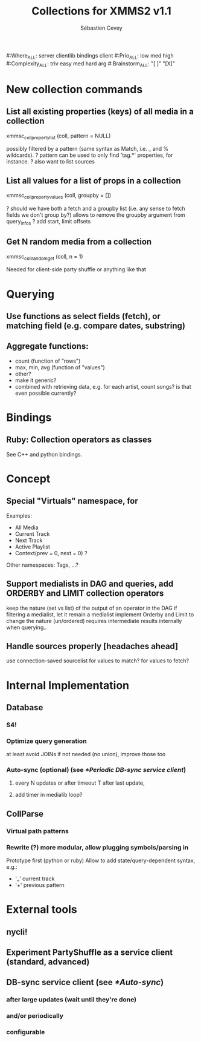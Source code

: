 #+TITLE: Collections for XMMS2 v1.1
#+AUTHOR: Sébastien Cevey
#+EMAIL: seb@cine7.net
#+OPTIONS: H:3
#+COLUMNS: %35Item %10Where %4Prio %4Complexity %5Brainstorm{X} %10Depends

#+PROPERTIES:
#:Where_ALL: server clientlib bindings client
#:Prio_ALL: low med high
#:Complexity_ALL: triv easy med hard arg
#:Brainstorm_ALL: "[ ]"  "[X]"
#+END:

* New collection commands

** List all existing properties (keys) of all media in a collection
   xmmsc_coll_property_list (coll, pattern = NULL)
  
   possibly filtered by a pattern (same syntax as Match, i.e. _ and % wildcards).
?  pattern can be used to only find 'tag.*' properties, for instance.
?  also want to list sources

** List all values for a list of props in a collection
   :PROPERTIES:
   :Brainstorm: [X]
   :END:
   xmmsc_coll_property_values (coll, groupby = [])

?  should we have both a fetch and a groupby list (i.e. any sense to fetch fields we don't group by?)
   allows to remove the groupby argument from query_infos
?  add start, limit offsets

** Get N random media from a collection
   xmmsc_coll_random_get (coll, n = 1)

   Needed for client-side party shuffle or anything like that


* Querying

** Use functions as select fields (fetch), or matching field (e.g. compare dates, substring)
   :PROPERTIES:
   :Brainstorm: [X]
   :END:

** Aggregate functions:
   :PROPERTIES:
   :Brainstorm: [X]
   :END:
   - count  (function of "rows")
   - max, min, avg  (function of "values")
   - other?
   - make it generic?
   - combined with retrieving data, e.g. for each artist, count songs?
     is that even possible currently?

* Bindings

** Ruby: Collection operators as classes

   See C++ and python bindings.


* Concept

** Special "Virtuals" namespace, for

   Examples:
   - All Media
   - Current Track
   - Next Track
   - Active Playlist
   * Context(prev = 0, next = 0) ?

   Other namespaces: Tags, ...?

** Support medialists in DAG and queries, add ORDERBY and LIMIT collection operators
   :PROPERTIES:
   :Brainstorm: [X]
   :END:

   keep the nature (set vs list) of the output of an operator in the DAG
   if filtering a medialist, let it remain a medialist
   implement Orderby and Limit to change the nature (un/ordered)
   requires intermediate results internally when querying..

** Handle sources properly [headaches ahead]
   :PROPERTIES:
   :Brainstorm: [X]
   :END:

   use connection-saved sourcelist
   for values to match?
   for values to fetch?


* Internal Implementation

** Database

*** S4!

*** Optimize query generation

    at least avoid JOINs if not needed (no union), improve those too

*** Auto-sync (optional)  (see [[*Periodic DB-sync service client]])

**** every N updates or after timeout T after last update,
**** add timer in medialib loop?

** CollParse

*** Virtual path patterns

*** Rewrite (?) more modular, allow plugging symbols/parsing in

    Prototype first (python or ruby)
    Allow to add state/query-dependent syntax, e.g.:
    * '_' current track
    * '+' previous pattern


* External tools

** nycli!

** Experiment PartyShuffle as a service client (standard, advanced)

** DB-sync service client (see [[*Auto-sync]])

*** after large updates (wait until they're done)
*** and/or periodically
*** configurable
